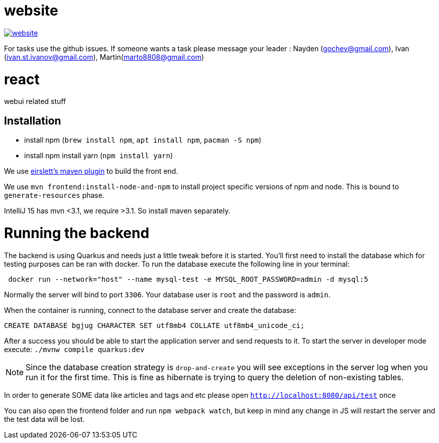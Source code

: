 = website

image:https://badges.gitter.im/bgjug/website.svg[link="https://gitter.im/bgjug/website?utm_source=badge&utm_medium=badge&utm_campaign=pr-badge&utm_content=badge"]

For tasks use the github issues.
If someone wants a task please message your leader :
Nayden (gochev@gmail.com), Ivan (ivan.st.ivanov@gmail.com), Martin(marto8808@gmail.com)

= react
webui related stuff

== Installation
- install npm (`brew install npm`, `apt install npm`, `pacman -S npm`)
- install npm install yarn (`npm install yarn`) 

We use https://github.com/eirslett/frontend-maven-plugin[eirslett's maven plugin] to build the front end.

We use `mvn frontend:install-node-and-npm` to install project specific versions of npm and node. This is bound to `generate-resources` phase.

IntelliJ 15 has mvn <3.1, we require >3.1. So install maven separately.

= Running the backend

The backend is using Quarkus and needs just a little tweak before it is started.
You'll first need to install the database which for testing purposes can be ran with docker.
To run the database execute the following line in your terminal:

[shell]
----
 docker run --network="host" --name mysql-test -e MYSQL_ROOT_PASSWORD=admin -d mysql:5
----

Normally the server will bind to port `3306`. Your database user is `root` and the password is `admin`.

When the container is running, connect to the database server and create the database:

[sql]
----
CREATE DATABASE bgjug CHARACTER SET utf8mb4 COLLATE utf8mb4_unicode_ci;
----

After a success you should be able to start the application server and send requests to it.
To start the server in developer mode execute: `./mvnw compile quarkus:dev`

NOTE: Since the database creation strategy is `drop-and-create` you will see exceptions in the server log when you run it for the first time.
This is fine as hibernate is trying to query the deletion of non-existing tables.

In order to generate SOME data like articles and tags and etc please open `http://localhost:8080/api/test` once

You can also open the frontend folder and run `npm webpack watch`, but keep in mind any change in JS will restart the server and the test data will be lost.
